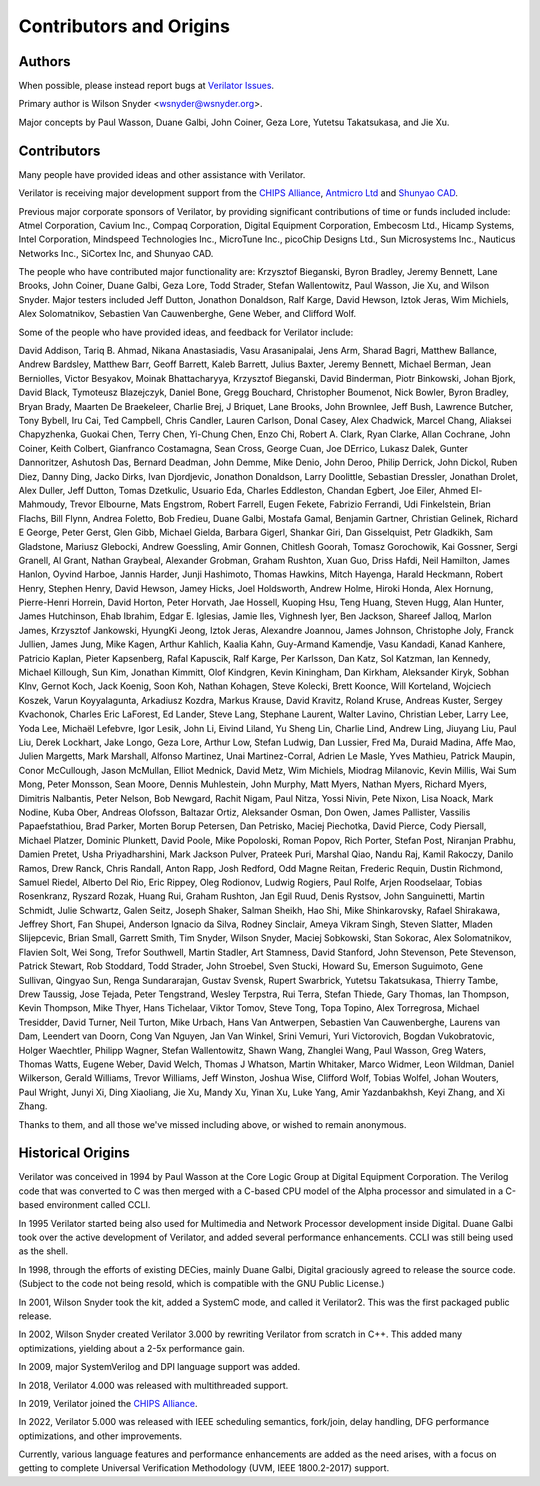 .. Copyright 2003-2022 by Wilson Snyder.
.. SPDX-License-Identifier: LGPL-3.0-only OR Artistic-2.0

************************
Contributors and Origins
************************

Authors
=======

When possible, please instead report bugs at `Verilator Issues
<https://verilator.org/issues>`_.

Primary author is Wilson Snyder <wsnyder@wsnyder.org>.

Major concepts by Paul Wasson, Duane Galbi, John Coiner, Geza Lore, Yutetsu
Takatsukasa, and Jie Xu.


Contributors
============

Many people have provided ideas and other assistance with Verilator.

Verilator is receiving major development support from the `CHIPS Alliance
<https://chipsalliance.org>`_, `Antmicro Ltd <https://antmicro.com>`_ and
`Shunyao CAD <https://shunyaocad.com>`_.

Previous major corporate sponsors of Verilator, by providing significant
contributions of time or funds included include: Atmel Corporation, Cavium
Inc., Compaq Corporation, Digital Equipment Corporation, Embecosm Ltd.,
Hicamp Systems, Intel Corporation, Mindspeed Technologies Inc., MicroTune
Inc., picoChip Designs Ltd., Sun Microsystems Inc., Nauticus Networks Inc.,
SiCortex Inc, and Shunyao CAD.

The people who have contributed major functionality are: Krzysztof
Bieganski, Byron Bradley, Jeremy Bennett, Lane Brooks, John Coiner, Duane
Galbi, Geza Lore, Todd Strader, Stefan Wallentowitz, Paul Wasson, Jie Xu,
and Wilson Snyder.  Major testers included Jeff Dutton, Jonathon Donaldson,
Ralf Karge, David Hewson, Iztok Jeras, Wim Michiels, Alex Solomatnikov,
Sebastien Van Cauwenberghe, Gene Weber, and Clifford Wolf.

Some of the people who have provided ideas, and feedback for Verilator
include:

David Addison, Tariq B. Ahmad, Nikana Anastasiadis, Vasu Arasanipalai, Jens
Arm, Sharad Bagri, Matthew Ballance, Andrew Bardsley, Matthew Barr, Geoff
Barrett, Kaleb Barrett, Julius Baxter, Jeremy Bennett, Michael Berman, Jean
Berniolles, Victor Besyakov, Moinak Bhattacharyya, Krzysztof Bieganski,
David Binderman, Piotr Binkowski, Johan Bjork, David Black, Tymoteusz
Blazejczyk, Daniel Bone, Gregg Bouchard, Christopher Boumenot, Nick Bowler,
Byron Bradley, Bryan Brady, Maarten De Braekeleer, Charlie Brej, J Briquet,
Lane Brooks, John Brownlee, Jeff Bush, Lawrence Butcher, Tony Bybell, Iru
Cai, Ted Campbell, Chris Candler, Lauren Carlson, Donal Casey, Alex
Chadwick, Marcel Chang, Aliaksei Chapyzhenka, Guokai Chen, Terry Chen,
Yi-Chung Chen, Enzo Chi, Robert A. Clark, Ryan Clarke, Allan Cochrane, John
Coiner, Keith Colbert, Gianfranco Costamagna, Sean Cross, George Cuan, Joe
DErrico, Lukasz Dalek, Gunter Dannoritzer, Ashutosh Das, Bernard Deadman,
John Demme, Mike Denio, John Deroo, Philip Derrick, John Dickol, Ruben
Diez, Danny Ding, Jacko Dirks, Ivan Djordjevic, Jonathon Donaldson, Larry
Doolittle, Sebastian Dressler, Jonathan Drolet, Alex Duller, Jeff Dutton,
Tomas Dzetkulic, Usuario Eda, Charles Eddleston, Chandan Egbert, Joe Eiler,
Ahmed El-Mahmoudy, Trevor Elbourne, Mats Engstrom, Robert Farrell, Eugen
Fekete, Fabrizio Ferrandi, Udi Finkelstein, Brian Flachs, Bill Flynn,
Andrea Foletto, Bob Fredieu, Duane Galbi, Mostafa Gamal, Benjamin Gartner,
Christian Gelinek, Richard E George, Peter Gerst, Glen Gibb, Michael
Gielda, Barbara Gigerl, Shankar Giri, Dan Gisselquist, Petr Gladkikh, Sam
Gladstone, Mariusz Glebocki, Andrew Goessling, Amir Gonnen, Chitlesh
Goorah, Tomasz Gorochowik, Kai Gossner, Sergi Granell, Al Grant, Nathan
Graybeal, Alexander Grobman, Graham Rushton, Xuan Guo, Driss Hafdi, Neil
Hamilton, James Hanlon, Oyvind Harboe, Jannis Harder, Junji Hashimoto,
Thomas Hawkins, Mitch Hayenga, Harald Heckmann, Robert Henry, Stephen
Henry, David Hewson, Jamey Hicks, Joel Holdsworth, Andrew Holme, Hiroki
Honda, Alex Hornung, Pierre-Henri Horrein, David Horton, Peter Horvath, Jae
Hossell, Kuoping Hsu, Teng Huang, Steven Hugg, Alan Hunter, James
Hutchinson, Ehab Ibrahim, Edgar E. Iglesias, Jamie Iles, Vighnesh Iyer, Ben
Jackson, Shareef Jalloq, Marlon James, Krzysztof Jankowski, HyungKi Jeong,
Iztok Jeras, Alexandre Joannou, James Johnson, Christophe Joly, Franck
Jullien, James Jung, Mike Kagen, Arthur Kahlich, Kaalia Kahn, Guy-Armand
Kamendje, Vasu Kandadi, Kanad Kanhere, Patricio Kaplan, Pieter Kapsenberg,
Rafal Kapuscik, Ralf Karge, Per Karlsson, Dan Katz, Sol Katzman, Ian
Kennedy, Michael Killough, Sun Kim, Jonathan Kimmitt, Olof Kindgren, Kevin
Kiningham, Dan Kirkham, Aleksander Kiryk, Sobhan Klnv, Gernot Koch, Jack
Koenig, Soon Koh, Nathan Kohagen, Steve Kolecki, Brett Koonce, Will
Korteland, Wojciech Koszek, Varun Koyyalagunta, Arkadiusz Kozdra, Markus
Krause, David Kravitz, Roland Kruse, Andreas Kuster, Sergey Kvachonok,
Charles Eric LaForest, Ed Lander, Steve Lang, Stephane Laurent, Walter
Lavino, Christian Leber, Larry Lee, Yoda Lee, Michaël Lefebvre, Igor Lesik,
John Li, Eivind Liland, Yu Sheng Lin, Charlie Lind, Andrew Ling, Jiuyang
Liu, Paul Liu, Derek Lockhart, Jake Longo, Geza Lore, Arthur Low, Stefan
Ludwig, Dan Lussier, Fred Ma, Duraid Madina, Affe Mao, Julien Margetts,
Mark Marshall, Alfonso Martinez, Unai Martinez-Corral, Adrien Le Masle,
Yves Mathieu, Patrick Maupin, Conor McCullough, Jason McMullan, Elliot
Mednick, David Metz, Wim Michiels, Miodrag Milanovic, Kevin Millis, Wai Sum
Mong, Peter Monsson, Sean Moore, Dennis Muhlestein, John Murphy, Matt
Myers, Nathan Myers, Richard Myers, Dimitris Nalbantis, Peter Nelson, Bob
Newgard, Rachit Nigam, Paul Nitza, Yossi Nivin, Pete Nixon, Lisa Noack,
Mark Nodine, Kuba Ober, Andreas Olofsson, Baltazar Ortiz, Aleksander Osman,
Don Owen, James Pallister, Vassilis Papaefstathiou, Brad Parker, Morten
Borup Petersen, Dan Petrisko, Maciej Piechotka, David Pierce, Cody
Piersall, Michael Platzer, Dominic Plunkett, David Poole, Mike Popoloski,
Roman Popov, Rich Porter, Stefan Post, Niranjan Prabhu, Damien Pretet, Usha
Priyadharshini, Mark Jackson Pulver, Prateek Puri, Marshal Qiao, Nandu Raj,
Kamil Rakoczy, Danilo Ramos, Drew Ranck, Chris Randall, Anton Rapp, Josh
Redford, Odd Magne Reitan, Frederic Requin, Dustin Richmond, Samuel Riedel,
Alberto Del Rio, Eric Rippey, Oleg Rodionov, Ludwig Rogiers, Paul Rolfe,
Arjen Roodselaar, Tobias Rosenkranz, Ryszard Rozak, Huang Rui, Graham
Rushton, Jan Egil Ruud, Denis Rystsov, John Sanguinetti, Martin Schmidt,
Julie Schwartz, Galen Seitz, Joseph Shaker, Salman Sheikh, Hao Shi, Mike
Shinkarovsky, Rafael Shirakawa, Jeffrey Short, Fan Shupei, Anderson Ignacio
da Silva, Rodney Sinclair, Ameya Vikram Singh, Steven Slatter, Mladen
Slijepcevic, Brian Small, Garrett Smith, Tim Snyder, Wilson Snyder, Maciej
Sobkowski, Stan Sokorac, Alex Solomatnikov, Flavien Solt, Wei Song, Trefor
Southwell, Martin Stadler, Art Stamness, David Stanford, John Stevenson,
Pete Stevenson, Patrick Stewart, Rob Stoddard, Todd Strader, John Stroebel,
Sven Stucki, Howard Su, Emerson Suguimoto, Gene Sullivan, Qingyao Sun,
Renga Sundararajan, Gustav Svensk, Rupert Swarbrick, Yutetsu Takatsukasa,
Thierry Tambe, Drew Taussig, Jose Tejada, Peter Tengstrand, Wesley
Terpstra, Rui Terra, Stefan Thiede, Gary Thomas, Ian Thompson, Kevin
Thompson, Mike Thyer, Hans Tichelaar, Viktor Tomov, Steve Tong, Topa
Topino, Alex Torregrosa, Michael Tresidder, David Turner, Neil Turton, Mike
Urbach, Hans Van Antwerpen, Sebastien Van Cauwenberghe, Laurens van Dam,
Leendert van Doorn, Cong Van Nguyen, Jan Van Winkel, Srini Vemuri, Yuri
Victorovich, Bogdan Vukobratovic, Holger Waechtler, Philipp Wagner, Stefan
Wallentowitz, Shawn Wang, Zhanglei Wang, Paul Wasson, Greg Waters, Thomas
Watts, Eugene Weber, David Welch, Thomas J Whatson, Martin Whitaker, Marco
Widmer, Leon Wildman, Daniel Wilkerson, Gerald Williams, Trevor Williams,
Jeff Winston, Joshua Wise, Clifford Wolf, Tobias Wolfel, Johan Wouters,
Paul Wright, Junyi Xi, Ding Xiaoliang, Jie Xu, Mandy Xu, Yinan Xu, Luke
Yang, Amir Yazdanbakhsh, Keyi Zhang, and Xi Zhang.

Thanks to them, and all those we've missed including above, or wished to
remain anonymous.

Historical Origins
==================

Verilator was conceived in 1994 by Paul Wasson at the Core Logic Group at
Digital Equipment Corporation.  The Verilog code that was converted to C
was then merged with a C-based CPU model of the Alpha processor and
simulated in a C-based environment called CCLI.

In 1995 Verilator started being also used for Multimedia and Network
Processor development inside Digital.  Duane Galbi took over the active
development of Verilator, and added several performance enhancements.  CCLI
was still being used as the shell.

In 1998, through the efforts of existing DECies, mainly Duane Galbi,
Digital graciously agreed to release the source code.  (Subject to the code
not being resold, which is compatible with the GNU Public License.)

In 2001, Wilson Snyder took the kit, added a SystemC mode, and called
it Verilator2.  This was the first packaged public release.

In 2002, Wilson Snyder created Verilator 3.000 by rewriting Verilator from
scratch in C++.  This added many optimizations, yielding about a 2-5x
performance gain.

In 2009, major SystemVerilog and DPI language support was added.

In 2018, Verilator 4.000 was released with multithreaded support.

In 2019, Verilator joined the `CHIPS Alliance
<https://chipsalliance.org>`_.

In 2022, Verilator 5.000 was released with IEEE scheduling semantics,
fork/join, delay handling, DFG performance optimizations, and other
improvements.

Currently, various language features and performance enhancements are added
as the need arises, with a focus on getting to complete Universal
Verification Methodology (UVM, IEEE 1800.2-2017) support.
